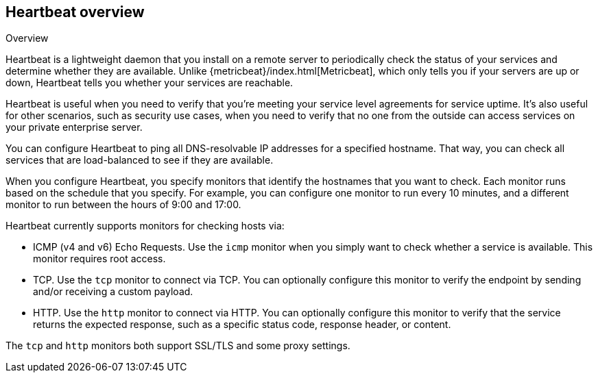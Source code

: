 [[heartbeat-overview]]
== Heartbeat overview

++++
<titleabbrev>Overview</titleabbrev>
++++

Heartbeat is a lightweight daemon that you install on a remote server
to periodically check the status of your services and determine whether they are
available. Unlike {metricbeat}/index.html[Metricbeat], which only tells you if
your servers are up or down, Heartbeat tells you whether your services are
reachable.

Heartbeat is useful when you need to verify that you're meeting your service
level agreements for service uptime. It's also useful for other scenarios, such
as security use cases, when you need to verify that no one from the outside can
access services on your private enterprise server.

You can configure Heartbeat to ping all DNS-resolvable IP addresses for a
specified hostname. That way, you can check all services that are load-balanced
to see if they are available.

When you configure Heartbeat, you specify monitors that identify the
hostnames that you want to check. Each monitor runs based on the schedule that
you specify. For example, you can configure one monitor to run every 10
minutes, and a different monitor to run between the hours of 9:00 and 17:00.

Heartbeat currently supports monitors for checking hosts via:

* ICMP (v4 and v6) Echo Requests. Use the `icmp` monitor when you simply want to
check whether a service is available. This monitor requires root access.
* TCP. Use the `tcp` monitor to connect via TCP. You can optionally configure this
monitor to verify the endpoint by sending and/or receiving a custom payload.
* HTTP. Use the `http` monitor to connect via HTTP. You can optionally configure
this monitor to verify that the service returns the expected response, such as a
specific status code, response header, or content.

The `tcp` and `http` monitors both support SSL/TLS and some proxy settings.
